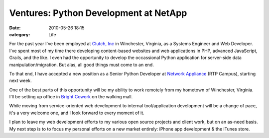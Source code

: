 Ventures: Python Development at NetApp
######################################

:date: 2010-05-26 18:15
:category: Life


For the past year I've been employed at
`Clutch, Inc <http://clutch-inc.com>`_ in Winchester, Virginia, as
a Systems Engineer and Web Developer. I've spent most of my time
there developing content-based websites and web applications in
PHP, advanced JavaScript, Grails, and the like. I even had the
opportunity to develop the occassional Python application for
server-side data manipulation/migration. But alas, all good things
must come to an end. 

To that end, I have accepted a new position as a Senior Python Developer at
`Network Appliance <http://www.netapp.com>`_ (RTP Campus), starting
next week. 


One of the best parts of this opportunity will be my
ability to work remotely from my hometown of Winchester, Virginia.
I'll be setting up office in
`Bright Cowork <http://brightcowork.com>`_ on the walking mall.


While moving from service-oriented web development to internal
tool/application development will be a change of pace, it's a very
welcome one, and I look forward to every moment of it. 

I plan to leave my web development efforts to my various open source projects
and client work, but on an as-need basis. My next step is to to
focus my personal efforts on a new market entirely: iPhone app
development & the iTunes store.
